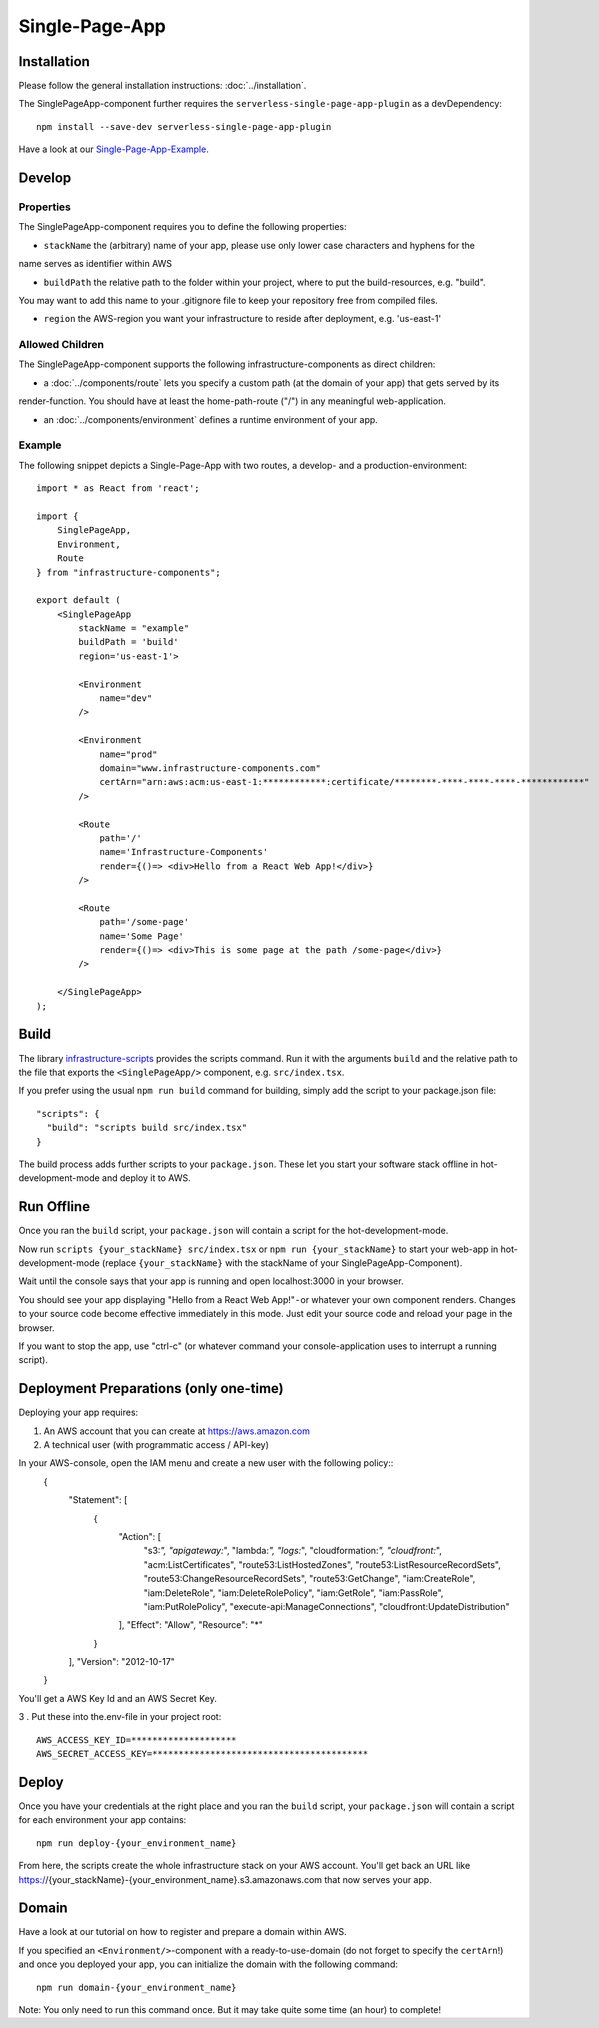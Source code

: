 .. _SinglePageApp:

***************
Single-Page-App
***************

Installation
============

Please follow the general installation instructions: :doc:`../installation`.

The SinglePageApp-component further requires the ``serverless-single-page-app-plugin`` as a devDependency::

    npm install --save-dev serverless-single-page-app-plugin

Have a look at our `Single-Page-App-Example <https://github.com/infrastructure-components/singlepage_example>`_.


Develop
=======


Properties
----------

The SinglePageApp-component requires you to define the following properties:

* ``stackName`` the (arbitrary) name of your app, please use only lower case characters and hyphens for the
name serves as identifier within AWS

* ``buildPath`` the relative path to the folder within your project, where to put the build-resources, e.g. "build".
You may want to add this name to your .gitignore file to keep your repository free from compiled files.

* ``region`` the AWS-region you want your infrastructure to reside after deployment, e.g. 'us-east-1'


Allowed Children
----------------

The SinglePageApp-component supports the following infrastructure-components as direct children:

* a :doc:`../components/route` lets you specify a custom path (at the domain of your app) that gets served by its
render-function. You should have at least the home-path-route ("/") in any meaningful web-application.

* an :doc:`../components/environment` defines a runtime environment of your app.

Example
-------

The following snippet depicts a Single-Page-App with two routes, a develop- and a production-environment::

    import * as React from 'react';

    import {
        SinglePageApp,
        Environment,
        Route
    } from "infrastructure-components";

    export default (
        <SinglePageApp
            stackName = "example"
            buildPath = 'build'
            region='us-east-1'>

            <Environment
                name="dev"
            />

            <Environment
                name="prod"
                domain="www.infrastructure-components.com"
                certArn="arn:aws:acm:us-east-1:************:certificate/********-****-****-****-************"
            />

            <Route
                path='/'
                name='Infrastructure-Components'
                render={()=> <div>Hello from a React Web App!</div>}
            />

            <Route
                path='/some-page'
                name='Some Page'
                render={()=> <div>This is some page at the path /some-page</div>}
            />

        </SinglePageApp>
    );



Build
=====

The library `infrastructure-scripts <https://github.com/infrastructure-components/infrastructure-scripts>`_
provides the scripts command. Run it with the arguments ``build`` and the relative path to the file that exports the
``<SinglePageApp/>`` component, e.g. ``src/index.tsx``.

If you prefer using the usual ``npm run build`` command for building, simply add the script to your package.json file::

    "scripts": {
      "build": "scripts build src/index.tsx"
    }

The build process adds further scripts to your ``package.json``. These let you start your software stack offline
in hot-development-mode and deploy it to AWS.


Run Offline
===========

Once you ran the ``build`` script, your ``package.json`` will contain a script for the hot-development-mode.

Now run ``scripts {your_stackName} src/index.tsx`` or ``npm run {your_stackName}`` to start your web-app in
hot-development-mode (replace ``{your_stackName}`` with the stackName of your SinglePageApp-Component).

Wait until the console says that your app is running and open localhost:3000 in your browser.

You should see your app displaying "Hello from a React Web App!" - or whatever your own component renders.
Changes to your source code become effective immediately in this mode. Just edit your source code and reload your page
in the browser.

If you want to stop the app, use "ctrl-c" (or whatever command your console-application uses to interrupt a running script).

Deployment Preparations (only one-time)
=======================================

Deploying your app requires:

1. An AWS account that you can create at https://aws.amazon.com
2. A technical user (with programmatic access / API-key)

In your AWS-console, open the IAM menu and create a new user with the following policy::
    {
        "Statement": [
            {
                "Action": [
                    "s3:*",
                    "apigateway:*",
                    "lambda:*",
                    "logs:*",
                    "cloudformation:*",
                    "cloudfront:*",
                    "acm:ListCertificates",
                    "route53:ListHostedZones",
                    "route53:ListResourceRecordSets",
                    "route53:ChangeResourceRecordSets",
                    "route53:GetChange",
                    "iam:CreateRole",
                    "iam:DeleteRole",
                    "iam:DeleteRolePolicy",
                    "iam:GetRole",
                    "iam:PassRole",
                    "iam:PutRolePolicy",
                    "execute-api:ManageConnections",
                    "cloudfront:UpdateDistribution"
                ],
                "Effect": "Allow",
                "Resource": "*"
            }
        ],
        "Version": "2012-10-17"
    }

You'll get a AWS Key Id and an AWS Secret Key. 

3 . Put these into the.env-file in your project root::

    AWS_ACCESS_KEY_ID=********************
    AWS_SECRET_ACCESS_KEY=*****************************************


Deploy
======

Once you have your credentials at the right place and you ran the ``build`` script, your ``package.json`` will contain
a script for each environment your app contains::

    npm run deploy-{your_environment_name}


From here, the scripts create the whole infrastructure stack on your AWS account.
You'll get back an URL like https://{your_stackName}-{your_environment_name}.s3.amazonaws.com that now serves your app.


Domain
======

Have a look at our tutorial on how to register and prepare a domain within AWS.

If you specified an ``<Environment/>``-component with a ready-to-use-domain (do not forget to specify the ``certArn``!)
and once you deployed your app, you can initialize the domain with the following command::

    npm run domain-{your_environment_name}

Note: You only need to run this command once. But it may take quite some time (an hour) to complete!